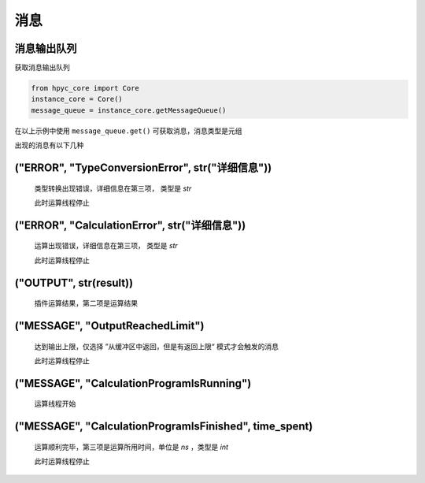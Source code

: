 消息
===============

消息输出队列
-----------------------
获取消息输出队列

.. code-block:: python

    from hpyc_core import Core
    instance_core = Core()
    message_queue = instance_core.getMessageQueue()

在以上示例中使用 ``message_queue.get()`` 可获取消息，消息类型是元组

出现的消息有以下几种

("ERROR", "TypeConversionError", str("详细信息"))
----------------------------------------------

    类型转换出现错误，详细信息在第三项， 类型是 `str`

    此时运算线程停止

("ERROR", "CalculationError", str("详细信息"))
----------------------------------------------

    运算出现错误，详细信息在第三项， 类型是 `str`

    此时运算线程停止

("OUTPUT", str(result))
----------------------------------------------

    插件运算结果，第二项是运算结果

("MESSAGE", "OutputReachedLimit")
----------------------------------------------

    达到输出上限，仅选择 ”从缓冲区中返回，但是有返回上限“ 模式才会触发的消息

    此时运算线程停止

("MESSAGE", "CalculationProgramIsRunning")
----------------------------------------------

    运算线程开始

("MESSAGE", "CalculationProgramIsFinished", time_spent)
--------------------------------------------------------------------------------------------

    运算顺利完毕，第三项是运算所用时间，单位是 `ns` ，类型是 `int`

    此时运算线程停止